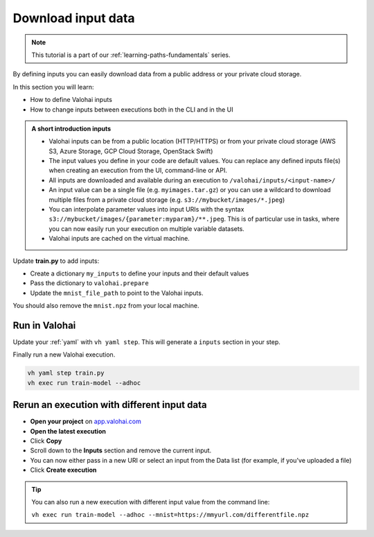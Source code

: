 .. meta::
    :description: Valohai Fundamentals learning path - Downloading data with Valohai inputs

Download input data
#######################

.. admonition:: Note
    :class: seealso

    This tutorial is a part of our :ref:`learning-paths-fundamentals` series.
..

By defining inputs you can easily download data from a public address or your private cloud storage. 

In this section you will learn:

- How to define Valohai inputs
- How to change inputs between executions both in the CLI and in the UI

.. admonition:: A short introduction inputs
    :class: tip

    * Valohai inputs can be from a public location (HTTP/HTTPS) or from your private cloud storage (AWS S3, Azure Storage, GCP Cloud Storage, OpenStack Swift)
    * The input values you define in your code are default values. You can replace any defined inputs file(s) when creating an execution from the UI, command-line or API.
    * All inputs are downloaded and available during an execution to ``/valohai/inputs/<input-name>/``
    * An input value can be a single file (e.g. ``myimages.tar.gz``) or you can use a wildcard to download multiple files from a private cloud storage (e.g. ``s3://mybucket/images/*.jpeg``)
    * You can interpolate parameter values into input URIs with the syntax ``s3://mybucket/images/{parameter:myparam}/**.jpeg``. This is of particular use in tasks, where you can now easily run your execution on multiple variable datasets. 
    * Valohai inputs are cached on the virtual machine.

..


Update **train.py** to add inputs:

* Create a dictionary ``my_inputs`` to define your inputs and their default values
* Pass the dictionary to ``valohai.prepare``
* Update the ``mnist_file_path`` to point to the Valohai inputs.

You should also remove the ``mnist.npz`` from your local machine.

.. code-block:: python
    :emphasize-lines: 10,11,12,14,16
    :linenos:

    import tensorflow as tf
    import numpy
    import valohai


    my_parameters = {
        'epoch': 5
    }

    my_inputs = {
        'mnist': 's3://onboard-sample/tf-sample/mnist.npz'
    }

    valohai.prepare(step="train-model", image='tensorflow/tensorflow:2.4.1', default_parameters=my_parameters, default_inputs=my_inputs)

    mnist_file_path = valohai.inputs('mnist').path()

    with numpy.load(mnist_file_path, allow_pickle=True) as f:
        x_train, y_train = f['x_train'], f['y_train']
        x_test, y_test = f['x_test'], f['y_test']

    x_train, x_test = x_train / 255.0, x_test / 255.0

    model = tf.keras.models.Sequential([
    tf.keras.layers.Flatten(input_shape=(28, 28)),
    tf.keras.layers.Dense(128, activation='relu'),
    tf.keras.layers.Dropout(0.2),
    tf.keras.layers.Dense(10)
    ])

    predictions = model(x_train[:1]).numpy()
    predictions

    tf.nn.softmax(predictions).numpy()

    loss_fn = tf.keras.losses.SparseCategoricalCrossentropy(from_logits=True)

    loss_fn(y_train[:1], predictions).numpy()

    model.compile(optimizer='adam',
                loss=loss_fn,
                metrics=['accuracy'])

    model.fit(x_train, y_train, epochs=valohai.parameters('epoch').value)

    save_path = valohai.outputs().path('model.h5')
    model.save(save_path)

..

Run in Valohai
------------------------

Update your :ref:`yaml` with ``vh yaml step``. This will generate a ``inputs`` section in your step.

Finally run a new Valohai execution.

.. code:: bash

    vh yaml step train.py
    vh exec run train-model --adhoc

..

Rerun an execution with different input data
-------------------------------------------------------

* **Open your project** on `app.valohai.com <https://app.valohai.com>`_
* **Open the latest execution**
* Click **Copy**
* Scroll down to the **Inputs** section and remove the current input.
* You can now either pass in a new URI or select an input from the Data list (for example, if you've uploaded a file)
* Click **Create execution**


.. video:: /_static/videos/execution_inputs.mp4
    :autoplay:
    :width: 600

.. tip::

    You can also run a new execution with different input value from the command line:

    ``vh exec run train-model --adhoc --mnist=https://mmyurl.com/differentfile.npz``


.. seealso::

    * :ref:`howto-data-upload-files`
    * `step.inputs reference </reference-guides/valohai-yaml/step-inputs/>`_

..
